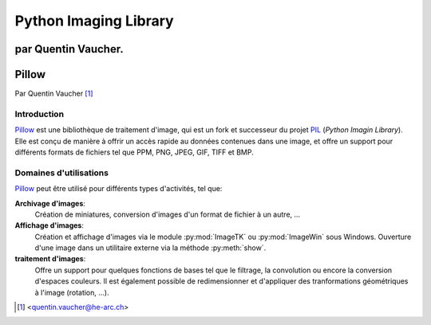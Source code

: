 .. _pillow-tutorial:

======================
Python Imaging Library
======================

par Quentin Vaucher.
=======

Pillow
======

.. image:: ../_static/pillow.png
   :align: right
   :alt: Pillow logo

Par Quentin Vaucher [#qv]_

Introduction
------------

Pillow_ est une bibliothèque de traitement d'image, qui est un fork et
successeur du projet PIL_ (*Python Imagin Library*). Elle est conçu
de manière à offrir un accès rapide au données contenues dans une image, et offre
un support pour différents formats de fichiers tel que PPM, PNG, JPEG, GIF,
TIFF et BMP.

Domaines d'utilisations
-----------------------

Pillow_ peut être utilisé pour différents types d'activités, tel que:

**Archivage d'images**:
  Création de miniatures, conversion d'images d'un format de fichier à un autre, ...
**Affichage d'images**:
  Création et affichage d'images via le module :py:mod:`ImageTK` ou :py:mod:`ImageWin` sous Windows. Ouverture d'une image dans un utilitaire externe via la méthode :py:meth:`show`.
**traitement d'images**:
  Offre un support pour quelques fonctions de bases tel que le filtrage, la convolution ou encore la conversion d'espaces couleurs. Il est également possible de redimensionner et d'appliquer des tranformations géométriques à l'image (rotation, ...).




.. [#qv] <quentin.vaucher@he-arc.ch>

.. _Pillow: https://python-pillow.org/
.. _PIL: https://en.wikipedia.org/wiki/Python_Imaging_Library
